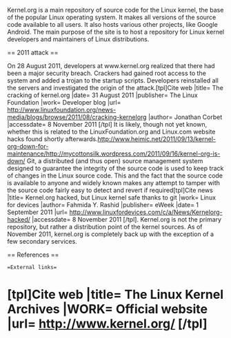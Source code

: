 
Kernel.org is a main repository of source code for the Linux kernel, the base of the popular Linux operating system. It makes all versions of the source code available to all users. It also hosts various other projects, like Google Android. The main purpose of the site is to host a repository for Linux kernel developers and maintainers of Linux distributions. 

== 2011 attack ==

On 28 August 2011, developers at www.kernel.org realized that there had been a major security breach.  Crackers had gained root access to the system and added a trojan to the startup scripts. Developers reinstalled all the servers and investigated the origin of the attack.[tpl]Cite web |title= The cracking of kernel.org |date= 31 August 2011 |publisher= The Linux Foundation |work= Developer blog |url= http://www.linuxfoundation.org/news-media/blogs/browse/2011/08/cracking-kernelorg |author= Jonathan Corbet |accessdate= 8 November 2011 [/tpl] It is likely, though not yet known, whether this is related to the LinuxFoundation.org and Linux.com website hacks found shortly afterwards.http://www.heimic.net/2011/09/13/kernel-org-down-for-maintenance/http://mycottonsilk.wordpress.com/2011/09/16/kernel-org-is-down/
Git, a distributed (and thus open) source management system designed to guarantee the integrity of the source code is used to keep track of changes in the Linux source code. This and the fact that the source code is available to anyone and widely known makes any attempt to tamper with the source code fairly easy to detect and revert if required[tpl]Cite news |title= Kernel.org hacked, but Linux kernel safe thanks to git |work= Linux for devices |author= Fahmida Y. Rashid |publisher= eWeek |date= 1 September 2011 |url= http://www.linuxfordevices.com/c/a/News/Kernelorg-hacked/ |accessdate= 8 November 2011 [/tpl].
Kernel.org is not the primary repository, but rather a distribution point of the kernel sources.
As of November 2011, kernel.org is completely back up with the exception of a few secondary services.

== References ==

==External links==

* [tpl]Cite web |title= The Linux Kernel Archives |WORK= Official website |url= http://www.kernel.org/ [/tpl]

